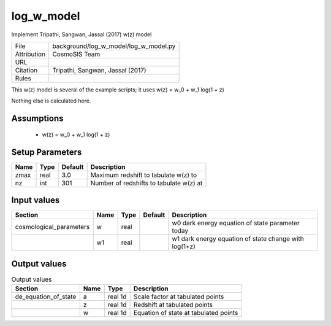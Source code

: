 log_w_model
================================================

Implement Tripathi, Sangwan, Jassal (2017) w(z) model

.. list-table::
    
   * - File
     - background/log_w_model/log_w_model.py
   * - Attribution
     - CosmoSIS Team
   * - URL
     - 
   * - Citation
     - Tripathi, Sangwan, Jassal (2017)
   * - Rules
     -


This w(z) model is several of the example scripts; it uses
w(z) = w_0 + w_1 log(1 + z)

Nothing else is calculated here.


Assumptions
-----------

 - w(z) = w_0 + w_1 log(1 + z)



Setup Parameters
----------------

.. list-table::
   :header-rows: 1

   * - Name
     - Type
     - Default
     - Description

   * - zmax
     - real
     - 3.0
     - Maximum redshift to tabulate w(z) to
   * - nz
     - int
     - 301
     - Number of redshifts to tabulate w(z) at


Input values
----------------

.. list-table::
   :header-rows: 1

   * - Section
     - Name
     - Type
     - Default
     - Description

   * - cosmological_parameters
     - w
     - real
     - 
     - w0 dark energy equation of state parameter today
   * - 
     - w1
     - real
     - 
     - w1 dark energy equation of state change with log(1+z)


Output values
----------------


.. list-table:: Output values
   :header-rows: 1

   * - Section
     - Name
     - Type
     - Description

   * - de_equation_of_state
     - a
     - real 1d
     - Scale factor at tabulated points
   * - 
     - z
     - real 1d
     - Redshift at tabulated points
   * - 
     - w
     - real 1d
     - Equation of state at tabulated points


